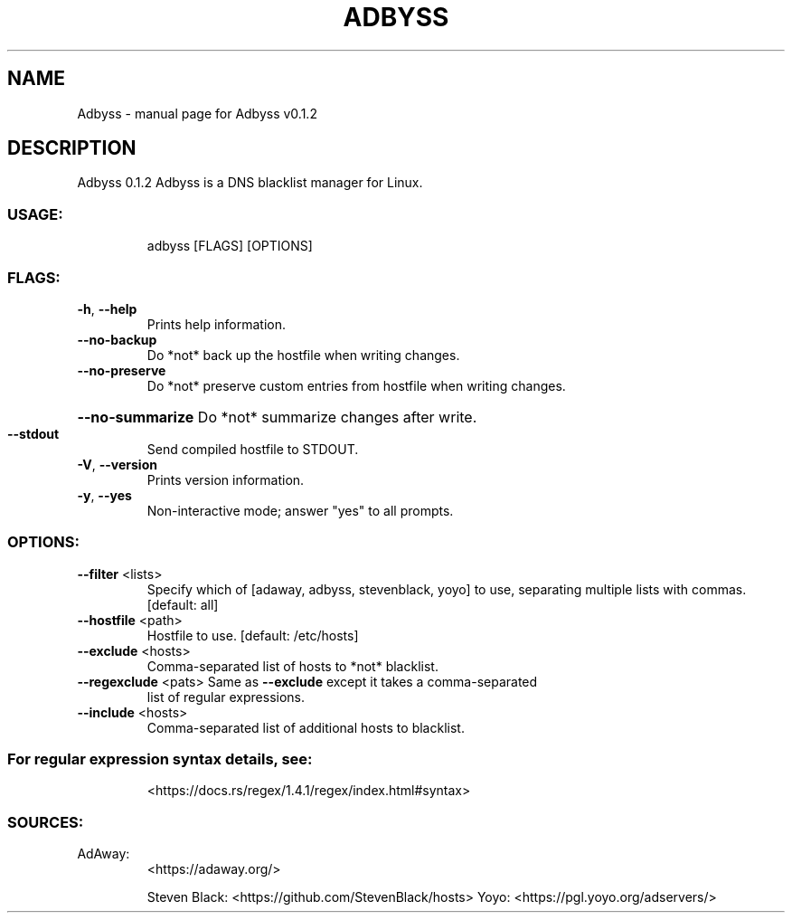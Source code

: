 .\" DO NOT MODIFY THIS FILE!  It was generated by help2man 1.47.8.
.TH ADBYSS "1" "November 2020" "Adbyss v0.1.2" "User Commands"
.SH NAME
Adbyss \- manual page for Adbyss v0.1.2
.SH DESCRIPTION
Adbyss 0.1.2
Adbyss is a DNS blacklist manager for Linux.
.SS "USAGE:"
.IP
adbyss [FLAGS] [OPTIONS]
.SS "FLAGS:"
.TP
\fB\-h\fR, \fB\-\-help\fR
Prints help information.
.TP
\fB\-\-no\-backup\fR
Do *not* back up the hostfile when writing changes.
.TP
\fB\-\-no\-preserve\fR
Do *not* preserve custom entries from hostfile when
writing changes.
.HP
\fB\-\-no\-summarize\fR Do *not* summarize changes after write.
.TP
\fB\-\-stdout\fR
Send compiled hostfile to STDOUT.
.TP
\fB\-V\fR, \fB\-\-version\fR
Prints version information.
.TP
\fB\-y\fR, \fB\-\-yes\fR
Non\-interactive mode; answer "yes" to all prompts.
.SS "OPTIONS:"
.TP
\fB\-\-filter\fR <lists>
Specify which of [adaway, adbyss, stevenblack,
yoyo] to use, separating multiple lists with
commas. [default: all]
.TP
\fB\-\-hostfile\fR <path>
Hostfile to use. [default: /etc/hosts]
.TP
\fB\-\-exclude\fR <hosts>
Comma\-separated list of hosts to *not* blacklist.
.TP
\fB\-\-regexclude\fR <pats> Same as \fB\-\-exclude\fR except it takes a comma\-separated
list of regular expressions.
.TP
\fB\-\-include\fR <hosts>
Comma\-separated list of additional hosts to
blacklist.
.SS "For regular expression syntax details, see:"
.IP
<https://docs.rs/regex/1.4.1/regex/index.html#syntax>
.SS "SOURCES:"
.TP
AdAway:
<https://adaway.org/>
.IP
Steven Black: <https://github.com/StevenBlack/hosts>
Yoyo:         <https://pgl.yoyo.org/adservers/>
